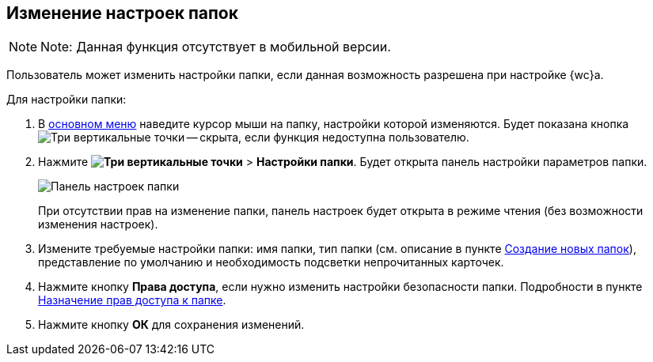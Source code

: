 
== Изменение настроек папок

[NOTE]
====
[.note__title]#Note:# Данная функция отсутствует в мобильной версии.
====

Пользователь может изменить настройки папки, если данная возможность разрешена при настройке {wc}а.

Для настройки папки:

. В xref:interfaceMainMenu.adoc[основном меню] наведите курсор мыши на папку, настройки которой изменяются. Будет показана кнопка image:buttons/verticalDots.png[Три вертикальные точки] -- скрыта, если функция недоступна пользователю.
. Нажмите [.ph .menucascade]#*image:buttons/verticalDots.png[Три вертикальные точки]* > *Настройки папки*#. Будет открыта панель настройки параметров папки.
+
image::configFolderConfigDialog.png[Панель настроек папки]
+
При отсутствии прав на изменение папки, панель настроек будет открыта в режиме чтения (без возможности изменения настроек).
. Измените требуемые настройки папки: имя папки, тип папки (см. описание в пункте xref:CreateFolder.adoc[Создание новых папок]), представление по умолчанию и необходимость подсветки непрочитанных карточек.
. Нажмите кнопку *Права доступа*, если нужно изменить настройки безопасности папки. Подробности в пункте xref:FolderSecurityConfig.adoc[Назначение прав доступа к папке].
. Нажмите кнопку *ОК* для сохранения изменений.
